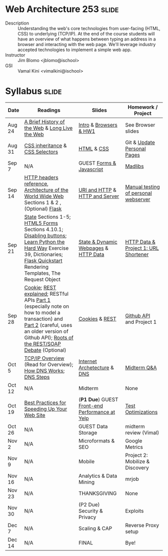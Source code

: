 * Web Architecture 253 :slide:
  + Description :: Understanding the web's core technologies from user-facing (HTML, CSS) to underlying (TCP/IP).  At the end of the course students will have an overview of what happens between typing an address in a browser and interacting with the web page.  We'll leverage industry accepted technologies to implement a simple web app.
  + Instructor :: Jim Blomo <jblomo@ischool>
  + GSI :: Vamal Kini <vimalkini@ischool>


* Syllabus :slide:

| Date | Readings | Slides | Homework / Project |
|------+----------+--------+--------------------|
| Aug 24 | [[http://www.w3.org/DesignIssues/TimBook-old/History.html][A Brief History of the Web]] & [[http://www.scientificamerican.com/article.cfm?id=long-live-the-web&print=true][Long Live the Web]] | [[file:slides/2012-08-24-Intro.html][Intro]] & [[file:slides/2012-08-24-Browsers.html][Browsers & HW1]] | See Browser slides |
| Aug 31 | [[http://www.maxdesign.com.au/articles/css-inheritance/][CSS inheritance]] & [[http://www.w3.org/TR/CSS2/selector.html][CSS Selectors]] | [[file:slides/2012-08-31-HTML.html][HTML]] & [[file:slides/2012-08-31-CSS.html][CSS]] | Git & [[https://blogs.ischool.berkeley.edu/i253f12/assignments/][Update Personal Pages]] |
| Sep 7  | N/A | GUEST [[file:slides/Forms and Javascript.pptx][Forms & Javascript]] | [[https://blogs.ischool.berkeley.edu/i253f12/assignments/][Madlibs]] |
| Sep 14 | [[http://www.cs.tut.fi/~jkorpela/http.html][HTTP headers reference]], [[http://www.w3.org/TR/webarch/][Architecture of the World Wide Web]] Sections 1 & 2 , (Optional) [[http://flask.pocoo.org/docs/][Flask]] | [[file:slides/2012-09-14-HTTP.html][URI and HTTP]] & [[file:slides/2012-09-14-Server.html][HTTP and Server]] | [[file:slides/2012-09-14-Telnet.html][Manual testing of personal webserver]] |
| Sep 21 | [[http://www.w3.org/2001/tag/doc/state.html][State]] Sections 1-5; [[http://www.w3.org/TR/2012/WD-html5-20120329/forms.html#forms][HTML5 Forms]] Sections 4.10.1; [[http://www.w3schools.com/jsref/prop_submit_disabled.asp][Disabling buttons]]; [[http://learnpythonthehardway.org/book/ex39.html][Learn Python the Hard Way]] Exercise 39, Dictionaries; [[http://flask.pocoo.org/docs/quickstart/][Flask Quickstart]] Rendering Templates, The Request Object | [[file:slides/2012-09-21-HTTP-Stateless.html][State & Dynamic Webpages]] & [[file:slides/2012-09-21-HTTP-Data.html][HTTP Data]] | [[file:slides/2012-09-21-HW-Project.html][HTTP Data & Project 1: URL Shortener]] |
| Sep 28 | [[http://en.wikipedia.org/wiki/HTTP_cookie][Cookie]]; [[http://www.eioba.com/a/1htn/how-i-explained-rest-to-my-wife][REST explained]]; RESTful APIs [[http://blog.steveklabnik.com/posts/2011-07-03-nobody-understands-rest-or-http][Part 1]] (especially note on how to model a transaction) and [[http://blog.steveklabnik.com/posts/2011-08-07-some-people-understand-rest-and-http][Part 2]] (careful, uses an older version of Github API); [[http://conferences.idealliance.org/extreme/html/2002/Prescod01/EML2002Prescod01.html][Roots of the REST/SOAP Debate]] (Optional) | [[file:slides/2012-09-28-Cookies.html][Cookies]] & [[file:slides/2012-09-28-REST.html][REST]] | [[file:slides/2012-09-28-Github.html][Github API]] and Project 1 |
| Oct 5  | [[http://www.garykessler.net/library/tcpip.html][TCP/IP Overview]] (Read for Overview); [[http://amar-linux.blogspot.com/2012/05/how-dns-works.html][How DNS Works]]; [[http://dyn.com/dns-why-its-important-how-it-works/][DNS Steps]] | [[file:slides/2012-10-05-Internet.html][Internet Archetecture]] & [[file:slides/2012-10-05-TCP-DNS.html][DNS]] | [[file:slides/2012-10-05-Midterm-Review.html][Midterm Q&A]] |
| Oct 12 | N/A | Midterm | None |
| Oct 19 | [[http://developer.yahoo.com/performance/rules.html][Best Practices for Speeding Up Your Web Site]] | (*P1 Due*) GUEST [[http://jrheard.com/frontend_long/][Front-end Performance at Yelp]] | [[https://blogs.ischool.berkeley.edu/i253f12/assignments/][Test Optimizations]] |
| Oct 26 | N/A | GUEST Data Storage | midterm review (Vimal) |
| Nov 2  | N/A | Microformats & SEO | Google Metrics |
| Nov 9  | N/A | Mobile | Project 2: Mobilize & Discovery |
| Nov 16 | N/A | Analytics & Data Mining | mrjob |
| Nov 23 | N/A | THANKSGIVING | None |
| Nov 30 | N/A | (P2 Due) Security & Privacy | Exploits |
| Dec 7  | N/A | Scaling & CAP | Reverse Proxy setup |
| Dec 14 | N/A | FINAL | Bye! |


#+STYLE: <link rel="stylesheet" type="text/css" href="slides/production/common.css" />
#+STYLE: <link rel="stylesheet" type="text/css" href="slides/production/screen.css" media="screen" />
#+STYLE: <link rel="stylesheet" type="text/css" href="slides/production/projection.css" media="projection" />
#+STYLE: <link rel="stylesheet" type="text/css" href="slides/production/presenter.css" media="presenter" />

#+BEGIN_HTML
<script type="text/javascript" src="slides/production/org-html-slideshow.js"></script>
<a href="https://github.com/jblomo/webarch253"><img style="position: absolute; top: 0; right: 0; border: 0;" src="https://s3.amazonaws.com/github/ribbons/forkme_right_darkblue_121621.png" alt="Fork me on GitHub"></a>
#+END_HTML

# Local Variables:
# org-export-html-style-include-default: nil
# org-export-html-style-include-scripts: nil
# buffer-file-coding-system: utf-8-unix
# End:
